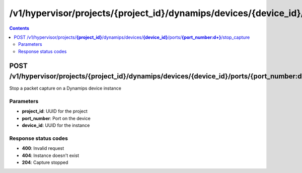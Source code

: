 /v1/hypervisor/projects/{project_id}/dynamips/devices/{device_id}/ports/{port_number:\d+}/stop_capture
------------------------------------------------------------------------------------------------------------------------------------------

.. contents::

POST /v1/hypervisor/projects/**{project_id}**/dynamips/devices/**{device_id}**/ports/**{port_number:\d+}**/stop_capture
~~~~~~~~~~~~~~~~~~~~~~~~~~~~~~~~~~~~~~~~~~~~~~~~~~~~~~~~~~~~~~~~~~~~~~~~~~~~~~~~~~~~~~~~~~~~~~~~~~~~~~~~~~~~~~~~~~~~~~~~~~~~~~~~~~~~~~~~~~~~~~~~~~~~~~~~~~~~~~
Stop a packet capture on a Dynamips device instance

Parameters
**********
- **project_id**: UUID for the project
- **port_number**: Port on the device
- **device_id**: UUID for the instance

Response status codes
**********************
- **400**: Invalid request
- **404**: Instance doesn't exist
- **204**: Capture stopped

